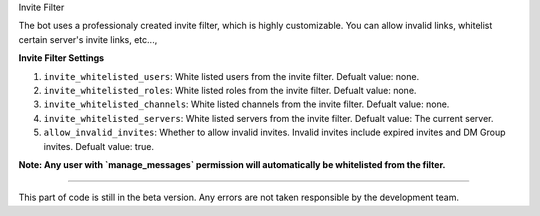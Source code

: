 Invite Filter

The bot uses a professionaly created invite filter, which is highly customizable. You can allow invalid links, whitelist certain server's invite links, etc...,

**Invite Filter Settings**

1. ``invite_whitelisted_users``: White listed users from the invite filter. Defualt value: none.
2. ``invite_whitelisted_roles``: White listed roles from the invite filter. Defualt value: none.
3. ``invite_whitelisted_channels``: White listed channels from the invite filter. Defualt value: none.
4. ``invite_whitelisted_servers``: White listed servers from the invite filter. Defualt value: The current server.
5. ``allow_invalid_invites``: Whether to allow invalid invites. Invalid invites include expired invites and DM Group invites. Defualt value: true.

**Note: Any user with `manage_messages` permission will automatically be whitelisted from the filter.**

****

This part of code is still in the beta version. Any errors are not taken responsible by the development team.
